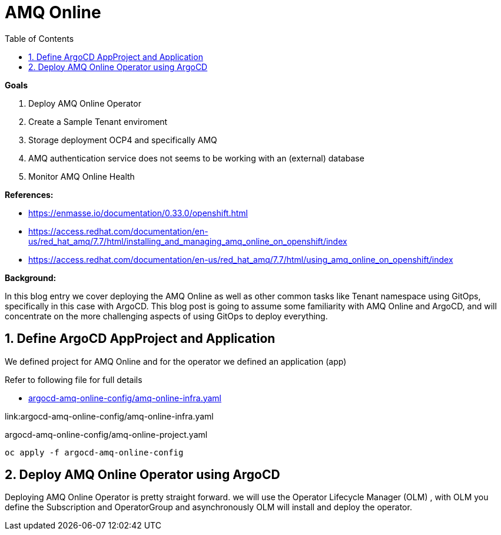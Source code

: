 :source-highlighter: highlightjs
:data-uri:
:toc: left
:markup-in-source: +verbatim,+quotes,+specialcharacters
:icons: font
:stylesdir: stylesheets
:stylesheet: colony.css

= AMQ Online

.*Goals*

. Deploy AMQ Online Operator
. Create a Sample Tenant enviroment
. Storage deployment OCP4 and specifically AMQ
. AMQ authentication service does not seems to be working with an (external) database
. Monitor AMQ Online Health



.*References:*
** https://enmasse.io/documentation/0.33.0/openshift.html[]
** https://access.redhat.com/documentation/en-us/red_hat_amq/7.7/html/installing_and_managing_amq_online_on_openshift/index[]
** https://access.redhat.com/documentation/en-us/red_hat_amq/7.7/html/using_amq_online_on_openshift/index[]


.*Background:*
In this blog entry we cover deploying the AMQ Online as well as other common tasks like Tenant namespace using GitOps, specifically in this case with ArgoCD. This blog post is going to assume some familiarity with AMQ Online and ArgoCD, and will concentrate on the more challenging aspects of using GitOps to deploy everything.

:sectnums:

== Define ArgoCD AppProject and Application

We defined project for AMQ Online and for the operator we defined an application (app)

Refer to following file for full details


* xref:argocd-amq-online-config/amq-online-infra.yaml[argocd-amq-online-config/amq-online-infra.yaml]

link:argocd-amq-online-config/amq-online-infra.yaml


.argocd-amq-online-config/amq-online-project.yaml


[source,bash]
----
oc apply -f argocd-amq-online-config
----
== Deploy AMQ Online Operator using ArgoCD
Deploying AMQ Online Operator is pretty straight forward. we will use the Operator Lifecycle Manager (OLM) , with OLM you define the Subscription and OperatorGroup and asynchronously OLM will install and deploy the operator.
